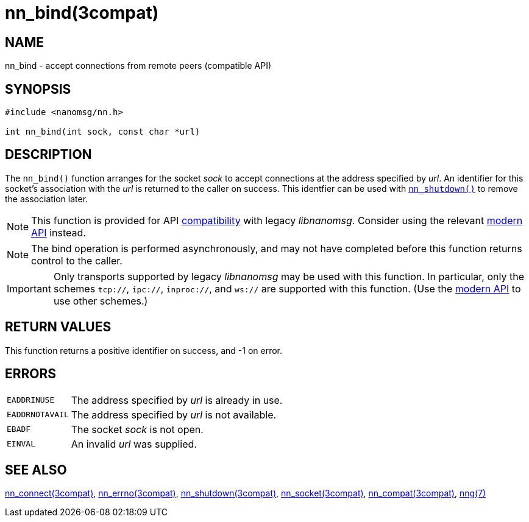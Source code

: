 = nn_bind(3compat)
//
// Copyright 2020 Staysail Systems, Inc. <info@staysail.tech>
// Copyright 2018 Capitar IT Group BV <info@capitar.com>
//
// This document is supplied under the terms of the MIT License, a
// copy of which should be located in the distribution where this
// file was obtained (LICENSE.txt).  A copy of the license may also be
// found online at https://opensource.org/licenses/MIT.
//

== NAME

nn_bind - accept connections from remote peers (compatible API)

== SYNOPSIS

[source, c]
----
#include <nanomsg/nn.h>

int nn_bind(int sock, const char *url)
----

== DESCRIPTION

The `nn_bind()` function arranges for the socket _sock_ to
accept connections at the address specified by _url_.
An identifier for this socket's association with the _url_ is
returned to the caller on success.
This identfier can be used with
xref:nn_shutdown.3compat.adoc[`nn_shutdown()`] to
remove the association later.

NOTE: This function is provided for API
xref:nng_compat.3compat.adoc[compatibility] with legacy _libnanomsg_.
Consider using the relevant xref:libnng.3.adoc[modern API] instead.

NOTE: The bind operation is performed asynchronously, and may not have
completed before this function returns control to the caller.

IMPORTANT: Only transports supported by legacy _libnanomsg_ may be
used with this function.
In particular, only the schemes `tcp://`, `ipc://`, `inproc://`, and `ws://` are
supported with this function.
(Use the xref:libnng.3.adoc[modern API] to use other schemes.)

== RETURN VALUES

This function returns a positive identifier on success, and -1 on error.

== ERRORS

[horizontal]
`EADDRINUSE`:: The address specified by _url_ is already in use.
`EADDRNOTAVAIL`:: The address specified by _url_ is not available.
`EBADF`:: The socket _sock_ is not open.
`EINVAL`:: An invalid _url_ was supplied.

== SEE ALSO

[.text-left]
xref:nn_connect.3compat.adoc[nn_connect(3compat)],
xref:nn_errno.3compat.adoc[nn_errno(3compat)],
xref:nn_shutdown.3compat.adoc[nn_shutdown(3compat)],
xref:nn_socket.3compat.adoc[nn_socket(3compat)],
xref:nng_compat.3compat.adoc[nn_compat(3compat)],
xref:nng.7.adoc[nng(7)]

